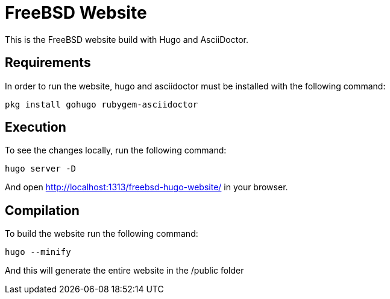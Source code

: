 = FreeBSD Website

This is the FreeBSD website build with Hugo and AsciiDoctor.

== Requirements

In order to run the website, hugo and asciidoctor must be installed with the following command:

[source,sh]
pkg install gohugo rubygem-asciidoctor


== Execution

To see the changes locally, run the following command:

[source,sh]
hugo server -D

And open http://localhost:1313/freebsd-hugo-website/ in your browser.

== Compilation

To build the website run the following command:

[source,sh]
hugo --minify

And this will generate the entire website in the /public folder
